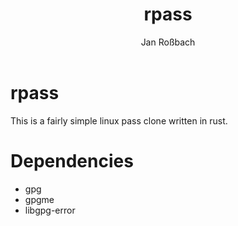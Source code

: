 #+author: Jan Roßbach
#+title: rpass

* rpass

This is a fairly simple linux pass clone written in rust.

* Dependencies

- gpg
- gpgme
- libgpg-error
